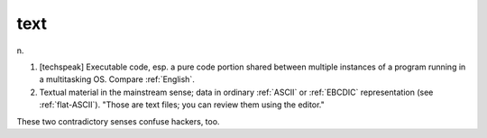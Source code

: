 .. _text:

============================================================
text
============================================================

n\.

1.
   [techspeak] Executable code, esp.
   a pure code portion shared between multiple instances of a program running in a multitasking OS.
   Compare :ref:`English`\.

2.
   Textual material in the mainstream sense; data in ordinary :ref:`ASCII` or :ref:`EBCDIC` representation (see :ref:`flat-ASCII`\).
   "Those are text files; you can review them using the editor."

These two contradictory senses confuse hackers, too.

